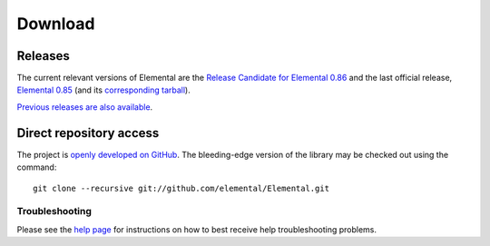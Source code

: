 .. How to download and install Elemental

.. _download:

Download
########

Releases
--------
The current relevant versions of Elemental are the 
`Release Candidate for Elemental 0.86 <https://github.com/elemental/Elemental/releases/tag/0.86-rc1>`__ and the last official release, 
`Elemental 0.85 <http://libelemental.org/releases/0.85>`__ 
(and its `corresponding tarball <http://libelemental.org/pub/releases/Elemental-0.85.tgz>`__).

`Previous releases are also available <http://libelemental.org/releases/>`__.

Direct repository access
------------------------
The project is `openly developed on GitHub <http://github.com/elemental/Elemental.git>`__.
The bleeding-edge version of the library may be checked out using the command::

    git clone --recursive git://github.com/elemental/Elemental.git

Troubleshooting
***************

Please see the `help page <http://libelemental.org/help>`__ for 
instructions on how to best receive help troubleshooting problems.
